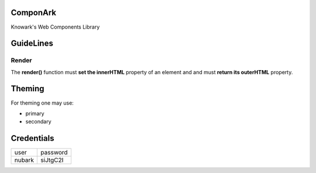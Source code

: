 ComponArk
#########

Knowark's Web Components Library


GuideLines
##########


Render
======

The **render()** function must **set the innerHTML** property of an element and
and must **return its outerHTML** property.


Theming
#######

For theming one may use:

- primary
- secondary

Credentials
###########

+-----------+----------------+
| user      | password       |
+-----------+----------------+
| nubark    | siJtgC2I       |
+-----------+----------------+